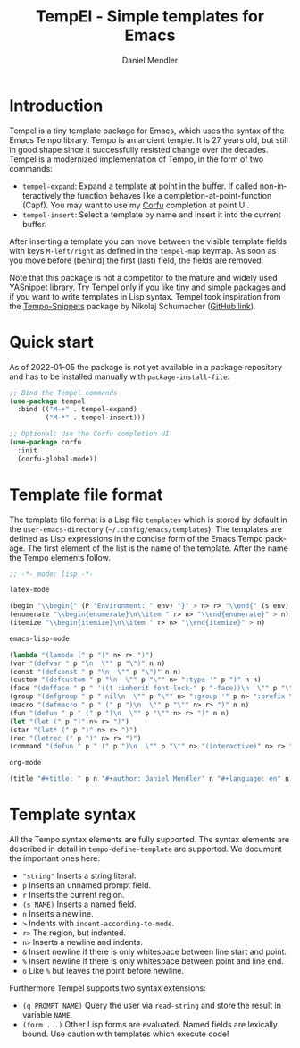 #+title: TempEl - Simple templates for Emacs
#+author: Daniel Mendler
#+language: en

#+html: <a href="https://www.gnu.org/software/emacs/"><img alt="GNU Emacs" src="https://github.com/minad/corfu/blob/screenshots/emacs.svg?raw=true"/></a>
#+html: <a href="https://melpa.org/#/tempel"><img alt="MELPA" src="https://melpa.org/packages/tempel-badge.svg"/></a>
#+html: <a href="https://stable.melpa.org/#/tempel"><img alt="MELPA Stable" src="https://stable.melpa.org/packages/tempel-badge.svg"/></a>
#+html: <img src="https://upload.wikimedia.org/wikipedia/commons/thumb/3/38/Temple_of_Hephaestus_%28Southwest%29%2C_Athens_-_20070711b.jpg/1920px-Temple_of_Hephaestus_%28Southwest%29%2C_Athens_-_20070711b.jpg" align="right" width="30%">

* Introduction

Tempel is a tiny template package for Emacs, which uses the syntax of the
Emacs Tempo library. Tempo is an ancient temple. It is 27 years old, but still
in good shape since it successfully resisted change over the decades. Tempel
is a modernized implementation of Tempo, in the form of two commands:

+ ~tempel-expand~: Expand a template at point in the buffer. If called
  non-interactively the function behaves like a completion-at-point-function
  (Capf). You may want to use my [[https://github.com/minad/corfu][Corfu]] completion at point UI.
+ ~tempel-insert~: Select a template by name and insert it into the current buffer.

After inserting a template you can move between the visible template fields with
keys ~M-left/right~ as defined in the ~tempel-map~ keymap. As soon as you move
before (behind) the first (last) field, the fields are removed.

Note that this package is not a competitor to the mature and widely used
YASnippet library. Try Tempel only if you like tiny and simple packages and if
you want to write templates in Lisp syntax. Tempel took inspiration from the
[[https://nschum.de/src/emacs/tempo-snippets/][Tempo-Snippets]] package by Nikolaj Schumacher ([[https://github.com/nschum/tempo-snippets.el][GitHub link]]).

* Quick start

As of 2022-01-05 the package is not yet available in a package repository
and has to be installed manually with ~package-install-file~.

#+begin_src emacs-lisp
  ;; Bind the Tempel commands
  (use-package tempel
    :bind (("M-+" . tempel-expand)
           ("M-*" . tempel-insert)))

  ;; Optional: Use the Corfu completion UI
  (use-package corfu
    :init
    (corfu-global-mode))
#+end_src

* Template file format

The template file format is a Lisp file =templates= which is stored by default in
the ~user-emacs-directory~ (=~/.config/emacs/templates=). The templates are defined
as Lisp expressions in the concise form of the Emacs Tempo package. The first
element of the list is the name of the template. After the name the Tempo
elements follow.

#+begin_src emacs-lisp
;; -*- mode: lisp -*-

latex-mode

(begin "\\begin{" (P "Environment: " env) "}" > n> r> "\\end{" (s env) "}" > n)
(enumerate "\\begin{enumerate}\n\\item " r> n> "\\end{enumerate}" > n)
(itemize "\\begin{itemize}\n\\item " r> n> "\\end{itemize}" > n)

emacs-lisp-mode

(lambda "(lambda (" p ")" n> r> ")")
(var "(defvar " p "\n  \"" p "\")" n n)
(const "(defconst " p "\n  \"" p "\")" n n)
(custom "(defcustom " p "\n  \"" p "\"" n> ":type '" p ")" n n)
(face "(defface " p " '((t :inherit font-lock-" p "-face))\n  \"" p "\")" n n)
(group "(defgroup " p " nil\n  \"" p "\"" n> ":group '" p n> ":prefix \"" p "-\")" n n)
(macro "(defmacro " p " (" p ")\n  \"" p "\"" n> r> ")" n n)
(fun "(defun " p " (" p ")\n  \"" p "\"" n> r> ")" n n)
(let "(let (" p ")" n> r> ")")
(star "(let* (" p ")" n> r> ")")
(rec "(letrec (" p ")" n> r> ")")
(command "(defun " p " (" p ")\n  \"" p "\"" n> "(interactive)" n> r> ")" n n)

org-mode

(title "#+title: " p n "#+author: Daniel Mendler" n "#+language: en" n n)
#+end_src

* Template syntax

All the Tempo syntax elements are fully supported. The syntax elements are
described in detail in ~tempo-define-template~ are supported. We document the
important ones here:

 - ~"string"~ Inserts a string literal.
 - ~p~ Inserts an unnamed prompt field.
 - ~r~ Inserts the current region.
 - ~(s NAME)~ Inserts a named field.
 - ~n~ Inserts a newline.
 - ~>~ Indents with ~indent-according-to-mode~.
 - ~r>~ The region, but indented.
 - ~n>~ Inserts a newline and indents.
 - ~&~ Insert newline if there is only whitespace between line start and point.
 - ~%~ Insert newline if there is only whitespace between point and line end.
 - ~o~ Like ~%~ but leaves the point before newline.

Furthermore Tempel supports two syntax extensions:

 - ~(q PROMPT NAME)~ Query the user via ~read-string~ and store the result in variable ~NAME~.
 - ~(form ...)~ Other Lisp forms are evaluated. Named fields are lexically bound.
   Use caution with templates which execute code!
